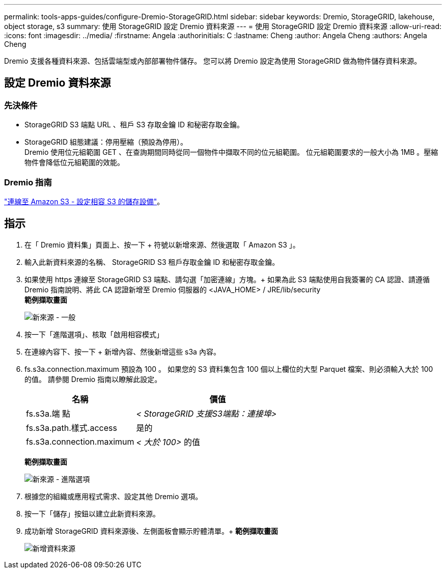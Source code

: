---
permalink: tools-apps-guides/configure-Dremio-StorageGRID.html 
sidebar: sidebar 
keywords: Dremio, StorageGRID, lakehouse, object storage, s3 
summary: 使用 StorageGRID 設定 Dremio 資料來源 
---
= 使用 StorageGRID 設定 Dremio 資料來源
:allow-uri-read: 
:icons: font
:imagesdir: ../media/
:firstname:  Angela
:authorinitials:  C
:lastname: Cheng 
:author:  Angela Cheng 
:authors:  Angela Cheng 


[role="lead"]
Dremio 支援各種資料來源、包括雲端型或內部部署物件儲存。  您可以將 Dremio 設定為使用 StorageGRID 做為物件儲存資料來源。



== 設定 Dremio 資料來源



=== 先決條件

* StorageGRID S3 端點 URL 、租戶 S3 存取金鑰 ID 和秘密存取金鑰。
* StorageGRID 組態建議：停用壓縮（預設為停用）。  +
Dremio 使用位元組範圍 GET 、在查詢期間同時從同一個物件中擷取不同的位元組範圍。  位元組範圍要求的一般大小為 1MB 。壓縮物件會降低位元組範圍的效能。




=== Dremio 指南

https://docs.dremio.com/current/sonar/data-sources/object/s3/["連線至 Amazon S3 - 設定相容 S3 的儲存設備"^]。



== 指示

. 在「 Dremio 資料集」頁面上、按一下 + 符號以新增來源、然後選取「 Amazon S3 」。
. 輸入此新資料來源的名稱、 StorageGRID S3 租戶存取金鑰 ID 和秘密存取金鑰。
. 如果使用 https 連線至 StorageGRID S3 端點、請勾選「加密連線」方塊。+
如果為此 S3 端點使用自我簽署的 CA 認證、請遵循 Dremio 指南說明、將此 CA 認證新增至 Dremio 伺服器的 <JAVA_HOME> / JRE/lib/security +
*範例擷取畫面*
+
image::../media/dremio/dremio-add-source-general.png[新來源 - 一般]

. 按一下「進階選項」、核取「啟用相容模式」
. 在連線內容下、按一下 + 新增內容、然後新增這些 s3a 內容。
. fs.s3a.connection.maximum 預設為 100 。  如果您的 S3 資料集包含 100 個以上欄位的大型 Parquet 檔案、則必須輸入大於 100 的值。  請參閱 Dremio 指南以瞭解此設定。
+
[cols="2a,3a"]
|===
| 名稱 | 價值 


 a| 
fs.s3a.端 點
 a| 
_< StorageGRID 支援S3端點：連接埠>_



 a| 
fs.s3a.path.樣式.access
 a| 
是的



 a| 
fs.s3a.connection.maximum
 a| 
_< 大於 100>_ 的值

|===
+
*範例擷取畫面*

+
image::../media/dremio/dremio-add-source-advanced.png[新來源 - 進階選項]

. 根據您的組織或應用程式需求、設定其他 Dremio 選項。
. 按一下「儲存」按鈕以建立此新資料來源。
. 成功新增 StorageGRID 資料來源後、左側面板會顯示貯體清單。+
*範例擷取畫面*
+
image::../media/dremio/dremio-source-added.png[新增資料來源]


